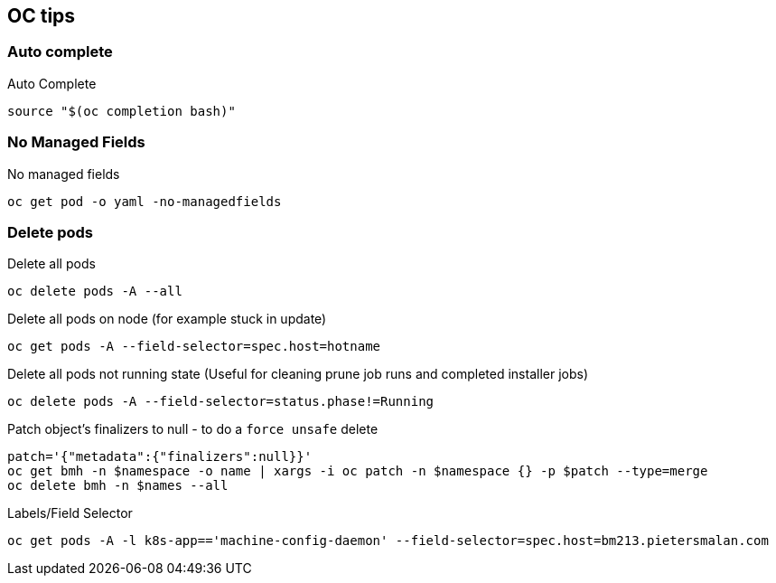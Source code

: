 == OC tips

=== Auto complete

.Auto Complete
----
source "$(oc completion bash)"
----

=== No Managed Fields

.No managed fields
----
oc get pod -o yaml -no-managedfields
----

=== Delete pods

.Delete all pods
----
oc delete pods -A --all
----

.Delete all pods on node (for example stuck in update)
----
oc get pods -A --field-selector=spec.host=hotname
----

.Delete all pods not running state (Useful for cleaning prune job runs and completed installer jobs)
----
oc delete pods -A --field-selector=status.phase!=Running
----

.Patch object's finalizers to null - to do a `force unsafe` delete
----
patch='{"metadata":{"finalizers":null}}' 
oc get bmh -n $namespace -o name | xargs -i oc patch -n $namespace {} -p $patch --type=merge
oc delete bmh -n $names --all
----

.Labels/Field Selector
----
oc get pods -A -l k8s-app=='machine-config-daemon' --field-selector=spec.host=bm213.pietersmalan.com 
----
